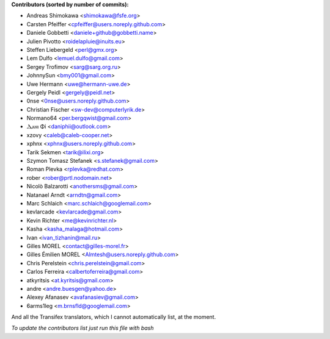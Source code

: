 .. 2>/dev/null
 names () 
 { 
 echo -e "\n exit;\n**Contributors (sorted by number of commits):**\n";
 git log --all --format='%aN:%aE' | sed 's/@users.github.com/@users.noreply.github.com/g' | awk 'BEGIN{FS=":"}{ct[$2]+=1;if (length($1) > length(e[$2])) {e[$2]=$1}}END{for (i in e)  { n[e[i]]=i;c[e[i]]+=ct[i] }; for (a in n) print c[a]"\t* "a" <"n[a]">";}' | sort -n -r | cut -f 2-
 }
 quine () 
 { 
 { 
 echo ".. 2>/dev/null";
 declare -f names | sed -e 's/^[[:space:]]*/ /';
 declare -f quine | sed -e 's/^[[:space:]]*/ /';
 echo -e " quine\n";
 names;
 echo -e "\nAnd all the Transifex translators, which I cannot automatically list, at the moment.\n\n*To update the contributors list just run this file with bash*"
 } > CONTRIBUTORS.rst;
 exit
 }
 quine


 exit;
**Contributors (sorted by number of commits):**

* Andreas Shimokawa <shimokawa@fsfe.org>
* Carsten Pfeiffer <cpfeiffer@users.noreply.github.com>
* Daniele Gobbetti <daniele+github@gobbetti.name>
* Julien Pivotto <roidelapluie@inuits.eu>
* Steffen Liebergeld <perl@gmx.org>
* Lem Dulfo <lemuel.dulfo@gmail.com>
* Sergey Trofimov <sarg@sarg.org.ru>
* JohnnySun <bmy001@gmail.com>
* Uwe Hermann <uwe@hermann-uwe.de>
* Gergely Peidl <gergely@peidl.net>
* 0nse <0nse@users.noreply.github.com>
* Christian Fischer <sw-dev@computerlyrik.de>
* Normano64 <per.bergqwist@gmail.com>
* Ⲇⲁⲛⲓ Φi <daniphii@outlook.com>
* xzovy <caleb@caleb-cooper.net>
* xphnx <xphnx@users.noreply.github.com>
* Tarik Sekmen <tarik@ilixi.org>
* Szymon Tomasz Stefanek <s.stefanek@gmail.com>
* Roman Plevka <rplevka@redhat.com>
* rober <rober@prtl.nodomain.net>
* Nicolò Balzarotti <anothersms@gmail.com>
* Natanael Arndt <arndtn@gmail.com>
* Marc Schlaich <marc.schlaich@googlemail.com>
* kevlarcade <kevlarcade@gmail.com>
* Kevin Richter <me@kevinrichter.nl>
* Kasha <kasha_malaga@hotmail.com>
* Ivan <ivan_tizhanin@mail.ru>
* Gilles MOREL <contact@gilles-morel.fr>
* Gilles Émilien MOREL <Almtesh@users.noreply.github.com>
* Chris Perelstein <chris.perelstein@gmail.com>
* Carlos Ferreira <calbertoferreira@gmail.com>
* atkyritsis <at.kyritsis@gmail.com>
* andre <andre.buesgen@yahoo.de>
* Alexey Afanasev <avafanasiev@gmail.com>
* 6arms1leg <m.brnsfld@googlemail.com>

And all the Transifex translators, which I cannot automatically list, at the moment.

*To update the contributors list just run this file with bash*
